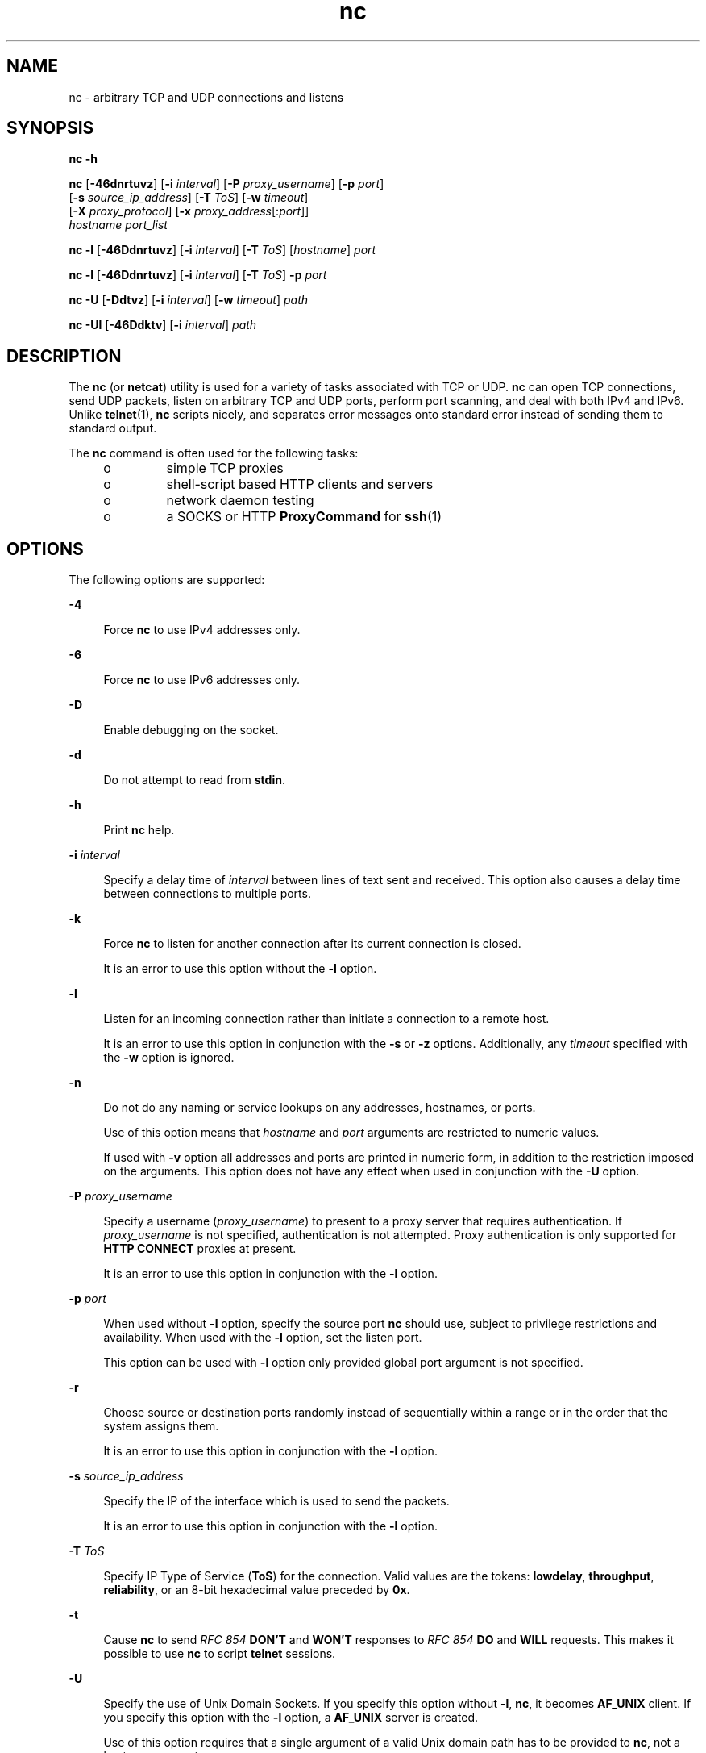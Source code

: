 '\" te
.\" Copyright (c) 1996 David Sacerdote All rights reserved.
.\" Redistribution and use in source and binary forms, with or without
.\" modification, are permitted provided that the following conditions are
.\" met:
.\" 1. Redistributions of source code must retain the above copyright
.\"    notice, this list of conditions and the following disclaimer.
.\"
.\" 2. Redistributions in binary form must reproduce the above copyright
.\"    notice, this list of conditions and the following disclaimer in the
.\"    documentation and/or other materials provided with the distribution.
.\"
.\" 3. The name of the author may not be used to endorse or promote products
.\"    derived from this software without specific prior written permission
.\"
.\" THIS SOFTWARE IS PROVIDED BY THE AUTHOR ``AS IS'' AND
.\" ANY EXPRESS OR IMPLIED WARRANTIES, INCLUDING, BUT NOT LIMITED TO, THE
.\" IMPLIED WARRANTIES OF MERCHANTABILITY AND FITNESS FOR A PARTICULAR PURPOSE
.\" ARE DISCLAIMED. IN NO EVENT SHALL THE AUTHOR BE LIABLE
.\" FOR ANY DIRECT, INDIRECT, INCIDENTAL, SPECIAL, EXEMPLARY, OR CONSEQUENTIAL
.\" DAMAGES (INCLUDING, BUT NOT LIMITED TO, PROCUREMENT OF SUBSTITUTE GOODS
.\" OR SERVICES; LOSS OF USE, DATA, OR PROFITS; OR BUSINESS INTERRUPTION)
.\" HOWEVER CAUSED AND ON ANY THEORY OF LIABILITY, WHETHER IN CONTRACT,
.\" STRICT LIABILITY, OR TORT (INCLUDING NEGLIGENCE OR OTHERWISE) ARISING
.\" IN ANY WAY OUT OF THE USE OF THIS SOFTWARE, EVEN IF ADVISED OF THE
.\" POSSIBILITY OF SUCH DAMAGE.
.\"
.\" Portions Copyright (c) 2009, Sun Microsystems, Inc. All Rights Reserved.
.TH nc 1 "Apr 9 2009" "SunOS 5.11" "User Commands"
.SH NAME
nc \- arbitrary TCP and UDP connections and listens
.SH SYNOPSIS
.LP
.nf
\fBnc\fR \fB-h\fR
.fi

.LP
.nf
\fBnc\fR [\fB-46dnrtuvz\fR] [\fB-i\fR \fIinterval\fR] [\fB-P\fR \fIproxy_username\fR] [\fB-p\fR \fIport\fR]
     [\fB-s\fR \fIsource_ip_address\fR] [\fB-T\fR \fIToS\fR] [\fB-w\fR \fItimeout\fR]
     [\fB-X\fR \fIproxy_protocol\fR] [\fB-x\fR \fIproxy_address\fR[:\fIport\fR]]
     \fIhostname\fR \fIport_list\fR
.fi

.LP
.nf
\fBnc\fR \fB-l\fR [\fB-46Ddnrtuvz\fR] [\fB-i\fR \fIinterval\fR] [\fB-T\fR \fIToS\fR] [\fIhostname\fR] \fIport\fR
.fi

.LP
.nf
\fBnc\fR \fB-l\fR [\fB-46Ddnrtuvz\fR] [\fB-i\fR \fIinterval\fR] [\fB-T\fR \fIToS\fR] \fB-p\fR \fIport\fR
.fi

.LP
.nf
\fBnc\fR \fB-U\fR [\fB-Ddtvz\fR] [\fB-i\fR \fIinterval\fR] [\fB-w\fR \fItimeout\fR] \fIpath\fR
.fi

.LP
.nf
\fBnc\fR \fB-Ul\fR [\fB-46Ddktv\fR] [\fB-i\fR \fIinterval\fR] \fIpath\fR
.fi

.SH DESCRIPTION
.sp
.LP
The
.B nc
(or
.BR netcat )
utility is used for a variety of tasks
associated with TCP or UDP.
.B nc
can open TCP connections, send UDP
packets, listen on arbitrary TCP and UDP ports, perform port scanning, and
deal with both IPv4 and IPv6. Unlike
.BR telnet (1),
\fBnc\fR scripts
nicely, and separates error messages onto standard error instead of sending
them to standard output.
.sp
.LP
The
.B nc
command is often used for the following tasks:
.RS +4
.TP
.ie t \(bu
.el o
simple TCP proxies
.RE
.RS +4
.TP
.ie t \(bu
.el o
shell-script based HTTP clients and servers
.RE
.RS +4
.TP
.ie t \(bu
.el o
network daemon testing
.RE
.RS +4
.TP
.ie t \(bu
.el o
a SOCKS or HTTP
.B ProxyCommand
for
.BR ssh (1)
.RE
.SH OPTIONS
.sp
.LP
The following options are supported:
.sp
.ne 2
.mk
.na
.B -4
.ad
.sp .6
.RS 4n
Force
.B nc
to use IPv4 addresses only.
.RE

.sp
.ne 2
.mk
.na
.B -6
.ad
.sp .6
.RS 4n
Force
.B nc
to use IPv6 addresses only.
.RE

.sp
.ne 2
.mk
.na
.B -D
.ad
.sp .6
.RS 4n
Enable debugging on the socket.
.RE

.sp
.ne 2
.mk
.na
.B -d
.ad
.sp .6
.RS 4n
Do not attempt to read from
.BR stdin .
.RE

.sp
.ne 2
.mk
.na
.B -h
.ad
.sp .6
.RS 4n
Print
.B nc
help.
.RE

.sp
.ne 2
.mk
.na
\fB-i\fR \fIinterval\fR
.ad
.sp .6
.RS 4n
Specify a delay time of
.I interval
between lines of text sent and
received. This option also causes a delay time between connections to
multiple ports.
.RE

.sp
.ne 2
.mk
.na
.B -k
.ad
.sp .6
.RS 4n
Force
.B nc
to listen for another connection after its current connection
is closed.
.sp
It is an error to use this option without the
.B -l
option.
.RE

.sp
.ne 2
.mk
.na
.B -l
.ad
.sp .6
.RS 4n
Listen for an incoming connection rather than initiate a connection to a
remote host.
.sp
It is an error to use this option in conjunction with the
.B -s
or
\fB-z\fR options. Additionally, any \fItimeout\fR specified with the \fB-w\fR
option is ignored.
.RE

.sp
.ne 2
.mk
.na
.B -n
.ad
.sp .6
.RS 4n
Do not do any naming or service lookups on any addresses, hostnames, or
ports.
.sp
Use of this option means that
.I hostname
and
.I port
arguments are
restricted to numeric values.
.sp
If used with
.B -v
option all addresses and ports are printed in numeric
form, in addition to the restriction imposed on the arguments. This option
does not have any effect when used in conjunction with the
.B -U
option.
.RE

.sp
.ne 2
.mk
.na
\fB-P\fR \fIproxy_username\fR
.ad
.sp .6
.RS 4n
Specify a username (\fIproxy_username\fR) to present to a proxy server that
requires authentication. If
.I proxy_username
is not specified,
authentication is not attempted. Proxy authentication is only supported for
\fBHTTP CONNECT\fR proxies at present.
.sp
It is an error to use this option in conjunction with the
.B -l
option.
.RE

.sp
.ne 2
.mk
.na
\fB-p\fR \fIport\fR
.ad
.sp .6
.RS 4n
When used without
.B -l
option, specify the source port
.B nc
should
use, subject to privilege restrictions and availability. When used with the
\fB-l\fR option, set the listen port.
.sp
This option can be used with
.B -l
option only provided global port
argument is not specified.
.RE

.sp
.ne 2
.mk
.na
.B -r
.ad
.sp .6
.RS 4n
Choose source or destination ports randomly instead of sequentially within a
range or in the order that the system assigns them.
.sp
It is an error to use this option in conjunction with the
.B -l
option.
.RE

.sp
.ne 2
.mk
.na
\fB-s\fR \fIsource_ip_address\fR
.ad
.sp .6
.RS 4n
Specify the IP of the interface which is used to send the packets.
.sp
It is an error to use this option in conjunction with the
.B -l
option.
.RE

.sp
.ne 2
.mk
.na
\fB-T\fR \fIToS\fR
.ad
.sp .6
.RS 4n
Specify IP Type of Service (\fBToS\fR) for the connection. Valid values are
the tokens:
.BR lowdelay ,
.BR throughput ,
.BR reliability ,
or an 8-bit
hexadecimal value preceded by
.BR 0x .
.RE

.sp
.ne 2
.mk
.na
.B -t
.ad
.sp .6
.RS 4n
Cause
.B nc
to send
.I "RFC 854"
\fBDON'T\fR and \fBWON'T\fR responses
to
.I "RFC 854"
\fBDO\fR and \fBWILL\fR requests. This makes it possible to
use
.B nc
to script
.B telnet
sessions.
.RE

.sp
.ne 2
.mk
.na
.B -U
.ad
.sp .6
.RS 4n
Specify the use of Unix Domain Sockets. If you specify this option without
.BR -l ,
.BR nc ,
it becomes
.B AF_UNIX
client. If you specify this
option with the
.B -l
option, a
.B AF_UNIX
server is created.
.sp
Use of this option requires that a single argument of a valid Unix domain
path has to be provided to
.BR nc ,
not a host name or port.
.RE

.sp
.ne 2
.mk
.na
.B -u
.ad
.sp .6
.RS 4n
Use UDP instead of the default option of TCP.
.RE

.sp
.ne 2
.mk
.na
.B -v
.ad
.sp .6
.RS 4n
Specify verbose output.
.RE

.sp
.ne 2
.mk
.na
\fB-w\fR \fItimeout\fR
.ad
.sp .6
.RS 4n
Silently close the connection if a connection and
.B stdin
are idle for
more than
.I timeout
seconds.
.sp
This option has no effect on the
.B -l
option, that is,
.B nc
listens
forever for a connection, with or without the
.B -w
flag. The default is
no timeout.
.RE

.sp
.ne 2
.mk
.na
\fB-X\fR \fIproxy_protocol\fR
.ad
.sp .6
.RS 4n
Use the specified protocol when talking to the proxy server. Supported
protocols are
.BR 4
.RB ( "SOCKS v.4" ),
.BR "5\fR (\fBSOCKS v.5" )
and
\fBconnect\fR (\fBHTTP\fR proxy). If the protocol is not specified, \fBSOCKS
v. 5\fR is used.
.sp
It is an error to use this option in conjunction with the
.B -l
option.
.RE

.sp
.ne 2
.mk
.na
\fB-x\fR \fIproxy_address\fR[:\fIport\fR]\fR
.ad
.sp .6
.RS 4n
Request connection to
.I hostname
using a proxy at
.IR proxy_address
and
.IR port .
If
.I port
is not specified, the well-known port for the
proxy protocol is used (\fB1080\fR for
.BR SOCKS ,
\fB3128\fR for
.BR HTTP ).
.sp
It is an error to use this option in conjunction with the
.B -l
option.
.RE

.sp
.ne 2
.mk
.na
.B -z
.ad
.sp .6
.RS 4n
Scan for listening daemons, without sending any data to them.
.sp
It is an error to use this option in conjunction with the
.B -l
option.
.RE

.SH OPERANDS
.sp
.LP
The following operands are supported:
.sp
.ne 2
.mk
.na
.I hostname
.ad
.RS 13n
.rt
Specify host name.
.sp
\fIhostname\fR can be a numerical IP address or a symbolic hostname (unless
the
.B -n
option is specified).
.sp
In general,
.I hostname
must be specified, unless the
.B -l
option is
given or
.B -U
is used (in which case the argument is a path). If
\fIhostname\fR argument is specified with \fB-l\fR option then \fIport\fR
argument must be given as well and
.B nc
tries to bind to that address and
port. If
.I hostname
argument is not specified with
.B -l
option then
\fBnc\fR tries to listen on a wildcard socket for given
.IR port .
.RE

.sp
.ne 2
.mk
.na
.I path
.ad
.RS 13n
.rt
Specify pathname.
.RE

.sp
.ne 2
.mk
.na
.I port
.ad
.br
.na
.I port_list
.ad
.RS 13n
.rt
Specify port.
.sp
\fIport_list\fR can be specified as single integers, ranges or combinations
of both. Specify ranges in the form of
.IR nn-mm .
The
.I port_list
must
have at least one member, but can have multiple ports/ranges separated by
commas.
.sp
In general, a destination port must be specified, unless the
.B -U
option
is given, in which case a Unix Domain Socket path must be specified instead
of
.IR hostname .
.RE

.SH USAGE
.SS "Client/Server Model"
.sp
.LP
It is quite simple to build a very basic client/server model using
.BR nc .
On one console, start
.B nc
listening on a specific port for a connection.
For example, the command:
.sp
.in +2
.nf
$ nc -l 1234
.fi
.in -2
.sp

.sp
.LP
listens on port
.B 1234
for a connection. On a second console (or a
second machine), connect to the machine and port to which
.B nc
is
listening:
.sp
.in +2
.nf
$ nc 127.0.0.1 1234
.fi
.in -2
.sp

.sp
.LP
There should now be a connection between the ports. Anything typed at the
second console is concatenated to the first, and vice-versa. After the
connection has been set up,
.B nc
does not really care which side is being
used as a
.B server
and which side is being used as a
.BR client .
The
connection can be terminated using an
.B EOF
(Ctrl/d).
.SS "Data Transfer"
.sp
.LP
The example in the previous section can be expanded to build a basic data
transfer model. Any information input into one end of the connection is
output to the other end, and input and output can be easily captured in order
to emulate file transfer.
.sp
.LP
Start by using
.B nc
to listen on a specific port, with output captured
into a file:
.sp
.in +2
.nf
$ nc -l 1234 > filename.out
.fi
.in -2
.sp

.sp
.LP
Using a second machine, connect to the listening
.B nc
process, feeding
it the file which is to be transferred:
.sp
.in +2
.nf
$ nc host.example.com 1234 < filename.in
.fi
.in -2
.sp

.sp
.LP
After the file has been transferred, the connection closes automatically.
.SS "Talking to Servers"
.sp
.LP
It is sometimes useful to talk to servers
.B "by hand"
rather than through
a user interface. It can aid in troubleshooting, when it might be necessary
to verify what data a server is sending in response to commands issued by the
client.
.sp
.LP
For example, to retrieve the home page of a web site:
.sp
.in +2
.nf
$ echo -n "GET / HTTP/1.0\er\en\er\en" | nc host.example.com 80
.fi
.in -2
.sp

.sp
.LP
This also displays the headers sent by the web server. They can be filtered,
if necessary, by using a tool such as
.BR sed (1).
.sp
.LP
More complicated examples can be built up when the user knows the format of
requests required by the server. As another example, an email can be
submitted to an SMTP server using:
.sp
.in +2
.nf
$ nc localhost 25 << EOF
HELO host.example.com
MAIL FROM: <user@host.example.com
RCTP TO: <user2@host.example.com
DATA
Body of email.
\&.
QUIT
EOF
.fi
.in -2
.sp

.SS "Port Scanning"
.sp
.LP
It can be useful to know which ports are open and running services on a
target machine. The
.B -z
flag can be used to tell
.B nc
to report open
ports, rather than to initiate a connection.
.sp
.LP
In this example:
.sp
.in +2
.nf
$ nc -z host.example.com 20-30
Connection to host.example.com 22 port [tcp/ssh] succeeded!
Connection to host.example.com 25 port [tcp/smtp] succeeded!
.fi
.in -2
.sp

.sp
.LP
The port range was specified to limit the search to ports 20 - 30.
.sp
.LP
Alternatively, it might be useful to know which server software is running,
and which versions. This information is often contained within the greeting
banners. In order to retrieve these, it is necessary to first make a
connection, and then break the connection when the banner has been retrieved.
This can be accomplished by specifying a small timeout with the
.BR -w
flag, or perhaps by issuing a
.B QUIT
command to the server:
.sp
.in +2
.nf
$ echo "QUIT" | nc host.example.com 20-30
SSH-2.0-Sun_SSH_1.1
Protocol mismatch.
220 host.example.com IMS SMTP Receiver Version 0.84 Ready
.fi
.in -2
.sp

.SS "\fBinetd\fR Capabilities"
.sp
.LP
One of the possible uses is to create simple services by using
.BR inetd (1M).
.sp
.LP
The following example creates a redirect from TCP port 8080 to port 80 on
host
.BR realwww :
.sp
.in +2
.nf
# cat << EOF >> /etc/services
wwwredir    8080/tcp    # WWW redirect
EOF
# cat << EOF > /tmp/wwwredir.conf
wwwredir stream tcp nowait nobody /usr/bin/nc /usr/bin/nc -w 3 realwww 80
EOF
# inetconv -i /tmp/wwwredir.conf
wwwredir -> /var/svc/manifest/network/wwwredir-tcp.xml
Importing wwwredir-tcp.xml .\|.\|.Done
# inetadm -l wwwredir/tcp
SCOPE    NAME=VALUE
name="wwwredir"
endpoint_type="stream"
proto="tcp"
isrpc=FALSE
wait=FALSE
exec="/usr/bin/nc -w 3 realwww 80"
arg0="/usr/bin/nc"
user="nobody"
default  bind_addr=""
default  bind_fail_max=-1
default  bind_fail_interval=-1
default  max_con_rate=-1
default  max_copies=-1
default  con_rate_offline=-1
default  failrate_cnt=40
default  failrate_interval=60
default  inherit_env=TRUE
default  tcp_trace=TRUE
default  tcp_wrappers=FALSE
.fi
.in -2
.sp

.SS "Privileges"
.sp
.LP
To bind to a privileged port number
.B nc
needs to be granted the
\fBnet_privaddr\fR privilege. If Solaris Trusted Extensions are configured
and the port
.B nc
should listen on is configured as a multi-level port
\fBnc\fR also needs the \fBnet_bindmlp\fR privilege.
.sp
.LP
Privileges can be assigned to the user or role directly, by specifying them
in the account's default privilege set in
.BR user_attr (4).
However, this
means that any application that this user or role starts have these
additional privileges. To only grant the
.BR privileges (5)
when
.B nc
is
invoked, the recommended approach is to create and assign an
.BR rbac (5)
rights profile. See
.B EXAMPLES
for additional information.
.SH EXAMPLES
.LP
\fBExample 1\fR Using \fBnc\fR
.sp
.LP
Open a TCP connection to port
.B 42
of
.BR host.example.com ,
using port
\fB3141\fR as the source port, with a timeout of \fB5\fR seconds:

.sp
.in +2
.nf
$ nc -p 3141 -w 5 host.example.com 42
.fi
.in -2
.sp

.sp
.LP
Open a UDP connection to port
.B 53
of
.BR host.example.com :

.sp
.in +2
.nf
$ nc -u host.example.com 53
.fi
.in -2
.sp

.sp
.LP
Open a TCP connection to port 42 of
.B host.example.com
using
\fB10.1.2.3\fR as the IP for the local end of the connection:

.sp
.in +2
.nf
$ nc -s 10.1.2.3 host.example.com 42
.fi
.in -2
.sp

.sp
.LP
Use a list of ports and port ranges for a port scan on various ports:

.sp
.in +2
.nf
$ nc -z host.example.com 21-25,53,80,110-120,443
.fi
.in -2
.sp

.sp
.LP
Create and listen on a Unix Domain Socket:

.sp
.in +2
.nf
$ nc -lU /var/tmp/dsocket
.fi
.in -2
.sp

.sp
.LP
Create and listen on a UDP socket with associated port
.BR 8888 :

.sp
.in +2
.nf
$ nc -u -l -p 8888
.fi
.in -2
.sp

.sp
.LP
which is the same as:

.sp
.in +2
.nf
$ nc -u -l 8888
.fi
.in -2
.sp

.sp
.LP
Create and listen on a TCP socket with associated port
.B 2222
and bind
to address
.B 127.0.0.1
only:

.sp
.in +2
.nf
$ nc -l 127.0.0.1 2222
.fi
.in -2
.sp

.sp
.LP
Connect to port
.B 42
of
.B host.example.com
using an HTTP proxy at
.BR 10.2.3.4 ,
port
.BR 8080 .
This example could also be used by
.BR ssh (1).
See the
.B ProxyCommand
directive in
.BR ssh_config (4)
for
more information.

.sp
.in +2
.nf
$ nc -x10.2.3.4:8080 -Xconnect host.example.com 42
.fi
.in -2
.sp

.sp
.LP
The same example again, this time enabling proxy authentication with
username
.B ruser
if the proxy requires it:

.sp
.in +2
.nf
$ nc -x10.2.3.4:8080 -Xconnect -Pruser host.example.com 42
.fi
.in -2
.sp

.sp
.LP
To run
.B nc
with the smallest possible set of privileges as a user or
role that has additional privileges (such as the default
.B root
account)
it can be invoked using
.BR ppriv (1)
as well. For example, limiting it to
only run with the privilege to bind to a privileged port:

.sp
.in +2
.nf
$ ppriv -e -sA=basic,!file_link_any,!proc_exec,!proc_fork,\e
!proc_info,!proc_session,net_privaddr nc -l 42
.fi
.in -2
.sp

.sp
.LP
To allow a user or role to use only
.B nc
with the
.BR net_privaddr
privilege, a rights profile needs to be created:

.sp
.in +2
.nf
/etc/security/exec_attr
Netcat privileged:solaris:cmd:::/usr/bin/nc:privs=net_privaddr

/etc/security/prof_attr
Netcat privileged:::Allow nc to bind to privileged ports:help=None.html
.fi
.in -2
.sp

.sp
.LP
Assigning this rights profile using
.BR user_attr (4)
permits the user or
role to run
.B nc
allowing it to listen on any port. To permit a user or
role to use
.B nc
only to listen on specific ports a wrapper script should
be specified in the rights profiles:

.sp
.in +2
.nf
/etc/security/exec_attr
Netcat restricted:solaris:cmd:::/usr/bin/nc-restricted:privs=net_privaddr

/etc/security/prof_attr
Netcat restricted:::Allow nc to bind to privileged ports:help=None.html
.fi
.in -2
.sp

.sp
.LP
and write a shell script that restricts the permissible options, for
example, one that permits one to bind only on ports between
.B 42
and
\fB64\fR (non-inclusive):

.sp
.in +2
.nf
/usr/bin/nc-restricted:

#!/bin/sh
[ $# -eq 1 ] && [ $1 -gt 42 -a $1 -lt 64 ] && /usr/bin/nc -l -p "$1"
.fi
.in -2
.sp

.sp
.LP
This grants the extra privileges when the user or role invokes
.BR nc
using the wrapper script from a profile shell. See
.BR pfsh (1),
.BR pfksh (1),
.BR pfcsh (1),
and
.BR pfexec (1).

.sp
.LP
Invoking
.B nc
directly does not run it with the additional privileges,
and neither does invoking the script without using \fBpfexec\fR or a profile
shell.

.SH ATTRIBUTES
.sp
.LP
See
.BR attributes (5)
for descriptions of the following attributes:
.sp

.sp
.TS
tab() box;
cw(2.75i) |cw(2.75i)
lw(2.75i) |lw(2.75i)
.
ATTRIBUTE TYPEATTRIBUTE VALUE
_
AvailabilitySUNWnetcat
_
Interface StabilitySee below.
.TE

.sp
.LP
The package name is Committed. The command line syntax is Committed for the
.BR -4 ,
.BR "-6, -l" ,
.BR -n ,
\fB-p\fR ,\fB-u\fR, and \fB-w\fR
options and their arguments (if any). The
.I name
and
.I port
list
arguments are Committed. The port range syntax is Uncommitted. The interface
stability level for all other command line options and their arguments is
Uncommitted.
.SH SEE ALSO
.sp
.LP
.BR cat (1),
.BR pfcsh (1),
.BR pfexec (1),
.BR pfksh (1),
.BR pfsh (1),
.BR ppriv (1),
.BR sed (1),
.BR ssh (1),
.BR telnet (1),
.BR inetadm (1M),
.BR inetconv (1M),
.BR inetd (1M),
.BR ssh_config (4),
.BR user_attr (4),
.BR attributes (5),
.BR privileges (5),
.BR rbac (5)
.SH AUTHORS
.sp
.LP
The original implementation of
.B nc
was written by Hobbit,
.BR hobbit@avian.org .
.sp
.LP
\fBnc\fR was rewritten with IPv6 support by Eric Jackson,
.BR ericj@monkey.org .
.SH NOTES
.sp
.LP
UDP port scans always succeeds, that is, reports the port as open, rendering
the
.B -uz
combination of flags relatively useless.
